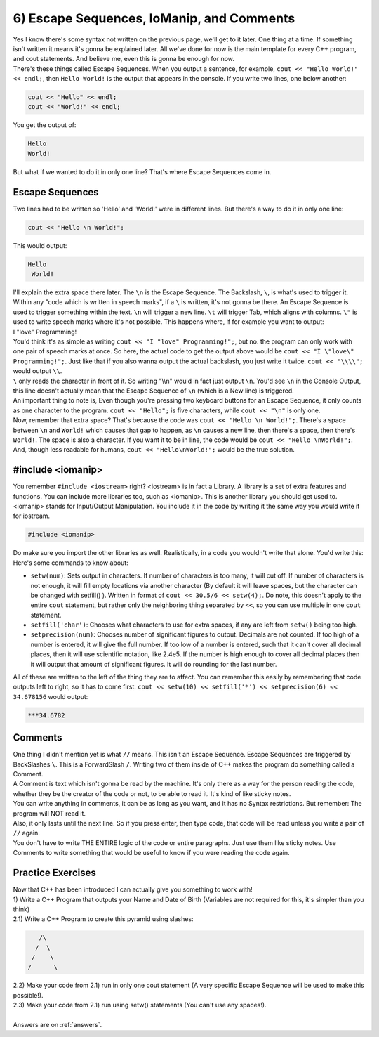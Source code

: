 .. _s1-pf-t06:

6) Escape Sequences, IoManip, and Comments
------------------------------------------

| Yes I know there's some syntax not written on the previous page, we'll get to it later. One thing at a time. If something isn't written it means it's gonna be explained later. All we've done for now is the main template for every C++ program, and cout statements. And believe me, even this is gonna be enough for now.
| There's these things called Escape Sequences. When you output a sentence, for example, ``cout << "Hello World!" << endl;``, then ``Hello World!`` is the output that appears in the console. If you write two lines, one below another:

.. code-block:: c++

	cout << "Hello" << endl;
	cout << "World!" << endl;

| You get the output of:

.. code-block:: c++

	Hello
	World!

| But what if we wanted to do it in only one line? That's where Escape Sequences come in.

Escape Sequences
^^^^^^^^^^^^^^^^

| Two lines had to be written so 'Hello' and 'World!' were in different lines. But there's a way to do it in only one line:

.. code-block:: c++

	cout << "Hello \n World!";

| This would output:

.. code-block:: c++

	Hello
	 World!

| I'll explain the extra space there later. The ``\n`` is the Escape Sequence. The Backslash, ``\``, is what's used to trigger it. Within any "code which is written in speech marks", if a ``\`` is written, it's not gonna be there. An Escape Sequence is used to trigger something within the text. ``\n`` will trigger a new line. ``\t`` will trigger Tab, which aligns with columns. ``\"`` is used to write speech marks where it's not possible. This happens where, if for example you want to output:
| I "love" Programming!
| You'd think it's as simple as writing ``cout << "I "love" Programming!";``, but no. the program can only work with one pair of speech marks at once. So here, the actual code to get the output above would be ``cout << "I \"love\" Programming!";``. Just like that if you also wanna output the actual backslash, you just write it twice. ``cout << "\\\\";`` would output ``\\``.
| ``\`` only reads the character in front of it. So writing "\\\\n" would in fact just output ``\n``. You'd see ``\n`` in the Console Output, this line doesn't actually mean that the Escape Sequence of ``\n`` (which is a New line) is triggered.
| An important thing to note is, Even though you're pressing two keyboard buttons for an Escape Sequence, it only counts as one character to the program. ``cout << "Hello";`` is five characters, while ``cout << "\n"`` is only one.
| Now, remember that extra space? That's because the code was ``cout << "Hello \n World!";``. There's a space between ``\n`` and ``World!`` which causes that gap to happen, as ``\n`` causes a new line, then there's a space, then there's ``World!``. The space is also a character. If you want it to be in line, the code would be ``cout << "Hello \nWorld!";``. And, though less readable for humans, ``cout << "Hello\nWorld!";`` would be the true solution.

#include <iomanip>
^^^^^^^^^^^^^^^^^^

| You remember ``#include <iostream>`` right? <iostream> is in fact a Library. A library is a set of extra features and functions. You can include more libraries too, such as <iomanip>. This is another library you should get used to. <iomanip> stands for Input/Output Manipulation. You include it in the code by writing it the same way you would write it for iostream.

.. code-block:: c++

	#include <iomanip>
	
| Do make sure you import the other libraries as well. Realistically, in a code you wouldn't write that alone. You'd write this:

.. code-block:: c++
   :linenos:

	#include <iostream>
	#include <iomanip>
	using namespace std;
	int main() {
		// code
		return 0;
	}
	
| Here's some commands to know about:
*    ``setw(num)``: Sets output in characters. If number of characters is too many, it will cut off. If number of characters is not enough, it will fill empty locations via another character (By default it will leave spaces, but the character can be changed with setfill() ). Written in format of ``cout << 30.5/6 << setw(4);``. Do note, this doesn't apply to the entire ``cout`` statement, but rather only the neighboring thing separated by ``<<``, so you can use multiple in one ``cout`` statement.
*    ``setfill('char')``: Chooses what characters to use for extra spaces, if any are left from ``setw()`` being too high.
*    ``setprecision(num)``: Chooses number of significant figures to output. Decimals are not counted. If too high of a number is entered, it will give the full number. If too low of a number is entered, such that it can't cover all decimal places, then it will use scientific notation, like 2.4e5. If the number is high enough to cover all decimal places then it will output that amount of significant figures. It will do rounding for the last number.
| All of these are written to the left of the thing they are to affect. You can remember this easily by remembering that code outputs left to right, so it has to come first. ``cout << setw(10) << setfill('*') << setprecision(6) << 34.678156`` would output:

.. code-block:: c++

    ***34.6782

Comments
^^^^^^^^

| One thing I didn't mention yet is what ``//`` means. This isn't an Escape Sequence. Escape Sequences are triggered by BackSlashes ``\``. This is a ForwardSlash ``/``. Writing two of them inside of C++ makes the program do something called a Comment.
| A Comment is text which isn't gonna be read by the machine. It's only there as a way for the person reading the code, whether they be the creator of the code or not, to be able to read it. It's kind of like sticky notes.
| You can write anything in comments, it can be as long as you want, and it has no Syntax restrictions. But remember: The program will NOT read it.
| Also, it only lasts until the next line. So if you press enter, then type code, that code will be read unless you write a pair of ``//`` again.

.. code-block:: c++
   :linenos:

	#include <iostream>
	#include <iomanip>
	using namespace std;
	int main() {
		cout << "Hello \n World!"; // \n and World! have extra space between them.
		// Output would end up being:
		// Hello
		//  World!
		// If line was instead cout << "Hello \nWorld!"; then it would be
		// Hello
		// World!
		//
		// Remember that these comments are completely useless to the program. The outputs aren't calculated. They were just written by me directly as an estimate.
		cout << "Hello \nWorld!"; // \n and World! have no extra space, so the output will be lined up.
		return 0;
	}

| You don't have to write THE ENTIRE logic of the code or entire paragraphs. Just use them like sticky notes. Use Comments to write something that would be useful to know if you were reading the code again.

Practice Exercises
^^^^^^^^^^^^^^^^^^

| Now that C++ has been introduced I can actually give you something to work with!
| 1) Write a C++ Program that outputs your Name and Date of Birth (Variables are not required for this, it's simpler than you think)
| 2.1) Write a C++ Program to create this pyramid using slashes:

.. code-block:: c++

    	   /\
	  /  \
	 /    \
	/      \

| 2.2) Make your code from 2.1) run in only one cout statement (A very specific Escape Sequence will be used to make this possible!).
| 2.3) Make your code from 2.1) run using setw() statements (You can't use any spaces!).
|
| Answers are on :ref:`answers`.
